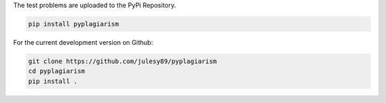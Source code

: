 
The test problems are uploaded to the PyPi Repository.

.. code-block:: bash

    pip install pyplagiarism

For the current development version on Github:

.. code-block:: bash

    git clone https://github.com/julesy89/pyplagiarism
    cd pyplagiarism
    pip install .

